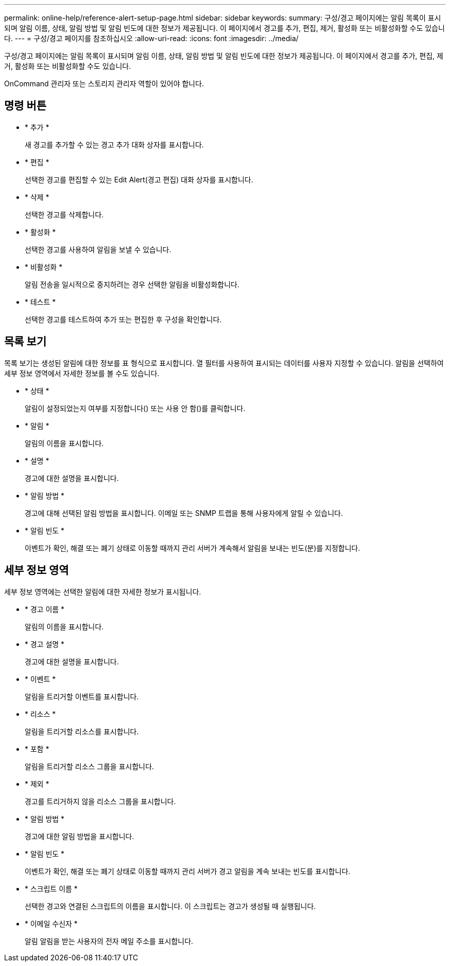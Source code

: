 ---
permalink: online-help/reference-alert-setup-page.html 
sidebar: sidebar 
keywords:  
summary: 구성/경고 페이지에는 알림 목록이 표시되며 알림 이름, 상태, 알림 방법 및 알림 빈도에 대한 정보가 제공됩니다. 이 페이지에서 경고를 추가, 편집, 제거, 활성화 또는 비활성화할 수도 있습니다. 
---
= 구성/경고 페이지를 참조하십시오
:allow-uri-read: 
:icons: font
:imagesdir: ../media/


[role="lead"]
구성/경고 페이지에는 알림 목록이 표시되며 알림 이름, 상태, 알림 방법 및 알림 빈도에 대한 정보가 제공됩니다. 이 페이지에서 경고를 추가, 편집, 제거, 활성화 또는 비활성화할 수도 있습니다.

OnCommand 관리자 또는 스토리지 관리자 역할이 있어야 합니다.



== 명령 버튼

* * 추가 *
+
새 경고를 추가할 수 있는 경고 추가 대화 상자를 표시합니다.

* * 편집 *
+
선택한 경고를 편집할 수 있는 Edit Alert(경고 편집) 대화 상자를 표시합니다.

* * 삭제 *
+
선택한 경고를 삭제합니다.

* * 활성화 *
+
선택한 경고를 사용하여 알림을 보낼 수 있습니다.

* * 비활성화 *
+
알림 전송을 일시적으로 중지하려는 경우 선택한 알림을 비활성화합니다.

* * 테스트 *
+
선택한 경고를 테스트하여 추가 또는 편집한 후 구성을 확인합니다.





== 목록 보기

목록 보기는 생성된 알림에 대한 정보를 표 형식으로 표시합니다. 열 필터를 사용하여 표시되는 데이터를 사용자 지정할 수 있습니다. 알림을 선택하여 세부 정보 영역에서 자세한 정보를 볼 수도 있습니다.

* * 상태 *
+
알림이 설정되었는지 여부를 지정합니다(image:../media/alert-status-enabled.gif[""]) 또는 사용 안 함(image:../media/alert-status-disabled.gif[""])를 클릭합니다.

* * 알림 *
+
알림의 이름을 표시합니다.

* * 설명 *
+
경고에 대한 설명을 표시합니다.

* * 알림 방법 *
+
경고에 대해 선택된 알림 방법을 표시합니다. 이메일 또는 SNMP 트랩을 통해 사용자에게 알릴 수 있습니다.

* * 알림 빈도 *
+
이벤트가 확인, 해결 또는 폐기 상태로 이동할 때까지 관리 서버가 계속해서 알림을 보내는 빈도(분)를 지정합니다.





== 세부 정보 영역

세부 정보 영역에는 선택한 알림에 대한 자세한 정보가 표시됩니다.

* * 경고 이름 *
+
알림의 이름을 표시합니다.

* * 경고 설명 *
+
경고에 대한 설명을 표시합니다.

* * 이벤트 *
+
알림을 트리거할 이벤트를 표시합니다.

* * 리소스 *
+
알림을 트리거할 리소스를 표시합니다.

* * 포함 *
+
알림을 트리거할 리소스 그룹을 표시합니다.

* * 제외 *
+
경고를 트리거하지 않을 리소스 그룹을 표시합니다.

* * 알림 방법 *
+
경고에 대한 알림 방법을 표시합니다.

* * 알림 빈도 *
+
이벤트가 확인, 해결 또는 폐기 상태로 이동할 때까지 관리 서버가 경고 알림을 계속 보내는 빈도를 표시합니다.

* * 스크립트 이름 *
+
선택한 경고와 연결된 스크립트의 이름을 표시합니다. 이 스크립트는 경고가 생성될 때 실행됩니다.

* * 이메일 수신자 *
+
알림 알림을 받는 사용자의 전자 메일 주소를 표시합니다.


